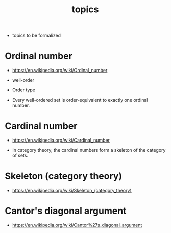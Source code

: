 #+title: topics

- topics to be formalized

* Ordinal number

  - https://en.wikipedia.org/wiki/Ordinal_number

  - well-order

  - Order type

  - Every well-ordered set is order-equivalent
    to exactly one ordinal number.

* Cardinal number

  - https://en.wikipedia.org/wiki/Cardinal_number

  - In category theory,
    the cardinal numbers form a skeleton of the category of sets.

* Skeleton (category theory)

  - https://en.wikipedia.org/wiki/Skeleton_(category_theory)

* Cantor's diagonal argument

  - https://en.wikipedia.org/wiki/Cantor%27s_diagonal_argument
